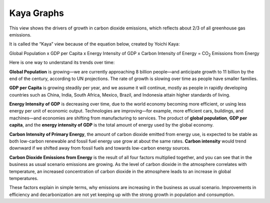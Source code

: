 Kaya Graphs 
===============================

This view shows the drivers of growth in carbon dioxide emissions, which reflects about 2/3 of all greenhouse gas emissions. 

It is called the “Kaya” view because of the equation below, created by Yoichi Kaya:

Global Population x GDP per Capita x Energy Intensity of GDP x Carbon Intensity of Energy = CO\ :sub:`2` Emissions from Energy

Here is one way to understand its trends over time:

**Global Population** is growing—we are currently approaching 8 billion people—and anticipate growth to 11 billion by the end of the century, according to UN projections. The rate of growth is slowing over time as people have smaller families.  

**GDP per Capita** is growing steadily per year, and we assume it will continue, mostly as people in rapidly developing countries such as China, India, South Africa, Mexico, Brazil, and Indonesia attain higher standards of living. 

**Energy Intensity of GDP** is decreasing over time, due to the world economy becoming more efficient, or using less energy per unit of economic output. Technologies are improving—for example, more efficient cars, buildings, and machines—and economies are shifting from manufacturing to services. The product of **global population**, **GDP per capita**, and the **energy intensity of GDP** is the total amount of energy used by the global economy. 

**Carbon Intensity of Primary Energy**, the amount of carbon dioxide emitted from energy use, is expected to be stable as both low-carbon renewable and fossil fuel energy use grow at about the same rates. **Carbon intensity** would trend downward if we shifted away from fossil fuels and towards low-carbon energy sources.

**Carbon Dioxide Emissions from Energy** is the result of all four factors multiplied together, and you can see that in the business as usual scenario emissions are growing. As the level of carbon dioxide in the atmosphere correlates with temperature, an increased concentration of carbon dioxide in the atmosphere leads to an increase in global temperatures. 

These factors explain in simple terms, why emissions are increasing in the business as usual scenario. Improvements in efficiency and decarbonization are not yet keeping up with the strong growth in population and consumption. 
